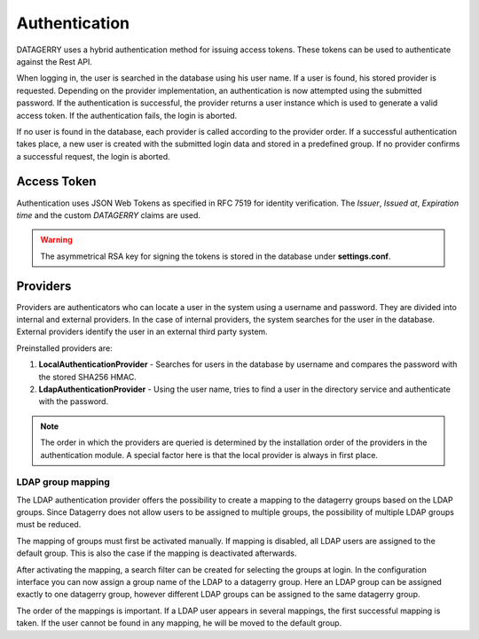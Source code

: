**************
Authentication
**************

DATAGERRY uses a hybrid authentication method for issuing access tokens. These tokens can be used to
authenticate against the Rest API.

When logging in, the user is searched in the database using his user name.
If a user is found, his stored provider is requested. Depending on the provider implementation, an authentication
is now attempted using the submitted password. If the authentication is successful, the provider
returns a user instance which is used to generate a valid access token. If the authentication fails, the login is aborted.

If no user is found in the database, each provider is called according to the provider order.
If a successful authentication takes place, a new user is created with the submitted login data and
stored in a predefined group. If no provider confirms a successful request, the login is aborted.

Access Token
============

Authentication uses JSON Web Tokens as specified in RFC 7519 for identity verification.
The `Issuer`, `Issued at`, `Expiration time` and the custom `DATAGERRY` claims are used.

.. warning::
    The asymmetrical RSA key for signing the tokens is stored in the database under **settings.conf**.

Providers
=========

Providers are authenticators who can locate a user in the system using a username and password.
They are divided into internal and external providers. In the case of internal providers,
the system searches for the user in the database.
External providers identify the user in an external third party system.

Preinstalled providers are:

1. **LocalAuthenticationProvider** - Searches for users in the database by username and compares the password with the stored SHA256 HMAC.
2. **LdapAuthenticationProvider** - Using the user name, tries to find a user in the directory service and authenticate with the password.

.. note::
    The order in which the providers are queried is determined by the installation order of the
    providers in the authentication module. A special factor here is that the local provider is always in
    first place.

LDAP group mapping
------------------
The LDAP authentication provider offers the possibility to create a mapping to the
datagerry groups based on the LDAP groups. Since Datagerry does not allow users to be assigned to multiple groups,
the possibility of multiple LDAP groups must be reduced.

The mapping of groups must first be activated manually. If mapping is disabled, all LDAP users are assigned to the
default group. This is also the case if the mapping is deactivated afterwards.

.. image:: img/auth_provider_ldap_default.png
    :width: 600

After activating the mapping, a search filter can be created for selecting the groups at login.
In the configuration interface you can now assign a group name of the LDAP to a datagerry group.
Here an LDAP group can be assigned exactly to one datagerry group, however different LDAP groups can be assigned to
the same datagerry group.

.. image:: img/auth_provider_ldap_mapping.png
    :width: 600

The order of the mappings is important. If a LDAP user appears in several mappings,
the first successful mapping is taken. If the user cannot be found in any mapping, he will be moved to the
default group.